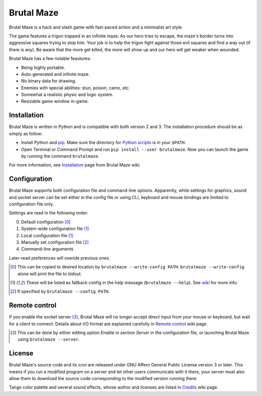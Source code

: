 Brutal Maze
===========

Brutal Maze is a hack and slash game with fast-paced action and a minimalist
art style.

.. image:: https://raw.githubusercontent.com/McSinyx/brutalmaze/master/screenshot.png

The game features a trigon trapped in an infinite maze. As our hero tries to
escape, the maze's border turns into aggressive squares trying to stop him.
Your job is to help the trigon fight against those evil squares and find a way
out (if there is any). Be aware that the more get killed, the more will show up
and our hero will get weaker when wounded.

Brutal Maze has a few notable feautures:

* Being highly portable.
* Auto-generated and infinite maze.
* No binary data for drawing.
* Enemies with special abilities: stun, poison, camo, etc.
* Somewhat a realistic physic and logic system.
* Resizable game window in-game.

Installation
------------

Brutal Maze is written in Python and is compatible with both version 2 and 3.
The installation procedure should be as simply as follow:

* Install Python and `pip <https://pip.pypa.io/en/latest/>`_. Make sure the
  directory for `Python scripts <https://docs.python.org/2/install/index.html#alternate-installation-the-user-scheme>`_
  is in your ``$PATH``.
* Open Terminal or Command Prompt and run ``pip install --user brutalmaze``.
  Now you can launch the game by running the command ``brutalmaze``.

For more information, see
`Installation <https://github.com/McSinyx/brutalmaze/wiki/Installation>`_
page from Brutal Maze wiki.

Configuration
-------------

Brutal Maze supports both configuration file and command-line options.
Apparently, while settings for graphics, sound and socket server can be set
either in the config file or using CLI, keyboard and mouse bindings are limited
to configuration file only.

Settings are read in the following order:

0. Default configuration [0]_
1. System-wide configuration file [1]_
2. Local configuration file [1]_
3. Manually set configuration file [2]_
4. Command-line arguments

Later-read preferences will overide previous ones.

.. [0] This can be copied to desired location by ``brutalmaze --write-config
   PATH``. ``brutalmaze --write-config`` alone will print the file to stdout.
.. [1] These will be listed as fallback config in the help message
   (``brutalmaze --help``). See `wiki <https://github.com/McSinyx/brutalmaze/wiki/Configuration>`_
   for more info.
.. [2] If specified by ``brutalmaze --config PATH``.

Remote control
--------------

If you enable the socket server [3]_, Brutal Maze will no longer accept direct
input from your mouse or keyboard, but wait for a client to connect. Details
about I/O format are explained carefully in
`Remote control <https://github.com/McSinyx/brutalmaze/wiki/Remote-control>`_
wiki page.

.. [3] This can be done by either editing option *Enable* in section *Server*
   in the configuration file, or launching Brutal Maze using ``brutalmaze
   --server``.

License
-------

Brutal Maze's source code and its icon are released under GNU Affero General
Public License version 3 or later. This means if you run a modified program on
a server and let other users communicate with it there, your server must also
allow them to download the source code corresponding to the modified version
running there.

Tango color palette and several sound effects, whose author and licenses are
listed in `Credits <https://github.com/McSinyx/brutalmaze/wiki/Credits>`_ wiki
page.


